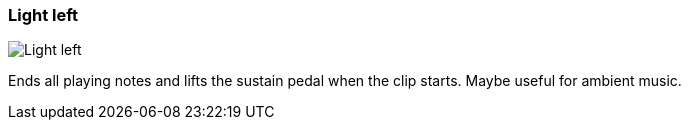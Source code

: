 ifdef::pdf-theme[[[inspector-clip-midi-reset-behavior-light-left,Light left]]]
ifndef::pdf-theme[[[inspector-clip-midi-reset-behavior-light-left,Light left image:playtime::generated/screenshots/elements/inspector/clip/midi-reset-behavior/light-left.png[width=50, pdfwidth=8mm]]]]
=== Light left

image::playtime::generated/screenshots/elements/inspector/clip/midi-reset-behavior/light-left.png[Light left, role="related thumb right", float=right]

Ends all playing notes and lifts the sustain pedal when the clip starts. Maybe useful for ambient music.

